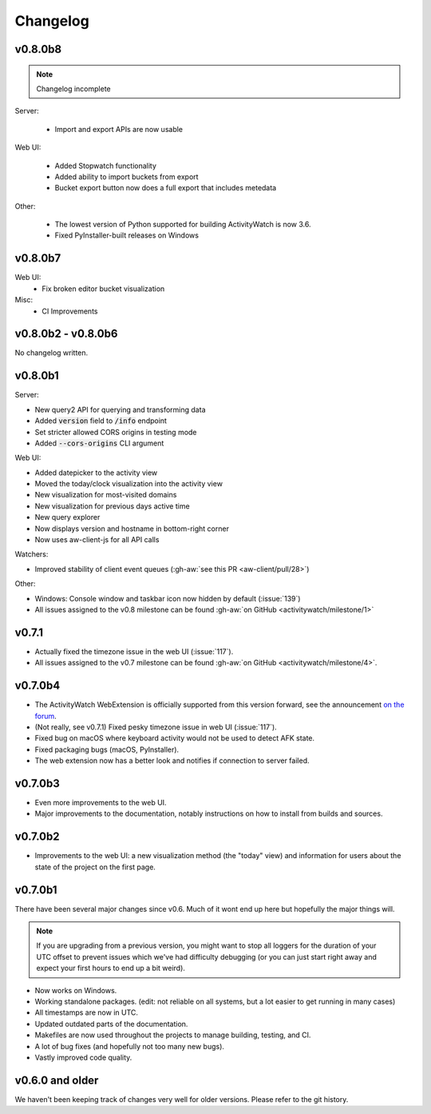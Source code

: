 =========
Changelog
=========

v0.8.0b8
--------

.. note::
   Changelog incomplete

Server:

 - Import and export APIs are now usable

Web UI:

 - Added Stopwatch functionality
 - Added ability to import buckets from export
 - Bucket export button now does a full export that includes metedata

Other:

 - The lowest version of Python supported for building ActivityWatch is now 3.6.
 - Fixed PyInstaller-built releases on Windows

v0.8.0b7
--------

Web UI:
  - Fix broken editor bucket visualization
  
Misc:
  - CI Improvements

v0.8.0b2 - v0.8.0b6
-------------------

No changelog written.

v0.8.0b1
--------

Server:

- New query2 API for querying and transforming data
- Added :code:`version` field to :code:`/info` endpoint
- Set stricter allowed CORS origins in testing mode
- Added :code:`--cors-origins` CLI argument

Web UI:

- Added datepicker to the activity view
- Moved the today/clock visualization into the activity view
- New visualization for most-visited domains
- New visualization for previous days active time
- New query explorer
- Now displays version and hostname in bottom-right corner
- Now uses aw-client-js for all API calls

Watchers:

- Improved stability of client event queues (:gh-aw:`see this PR <aw-client/pull/28>`)

Other:

- Windows: Console window and taskbar icon now hidden by default (:issue:`139`)
- All issues assigned to the v0.8 milestone can be found :gh-aw:`on GitHub <activitywatch/milestone/1>`

v0.7.1
--------

- Actually fixed the timezone issue in the web UI (:issue:`117`).
- All issues assigned to the v0.7 milestone can be found :gh-aw:`on GitHub <activitywatch/milestone/4>`.

v0.7.0b4
--------

- The ActivityWatch WebExtension is officially supported from this version forward, see the announcement `on the forum <https://forum.activitywatch.net/t/you-can-now-track-your-web-browsing-with-activitywatch/28>`_.
- (Not really, see v0.7.1) Fixed pesky timezone issue in web UI (:issue:`117`).
- Fixed bug on macOS where keyboard activity would not be used to detect AFK state.
- Fixed packaging bugs (macOS, PyInstaller).
- The web extension now has a better look and notifies if connection to server failed.

v0.7.0b3
--------

- Even more improvements to the web UI.
- Major improvements to the documentation, notably instructions on how to install from builds and sources.

v0.7.0b2
--------

- Improvements to the web UI: a new visualization method (the "today" view) and information for users about the state of the project on the first page.

v0.7.0b1
--------

There have been several major changes since v0.6. Much of it wont end up here but hopefully the major things will.

.. note::
    If you are upgrading from a previous version, you might want to stop all loggers for the duration of your UTC offset to prevent issues which we've had difficulty debugging (or you can just start right away and expect your first hours to end up a bit weird).

- Now works on Windows.
- Working standalone packages. (edit: not reliable on all systems, but a lot easier to get running in many cases)
- All timestamps are now in UTC.
- Updated outdated parts of the documentation.
- Makefiles are now used throughout the projects to manage building, testing, and CI.
- A lot of bug fixes (and hopefully not too many new bugs).
- Vastly improved code quality.

v0.6.0 and older
----------------

We haven't been keeping track of changes very well for older versions. Please refer to the git history.
